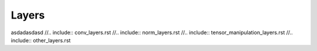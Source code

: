 ******
Layers
******

asdadasdasd
//.. include:: conv_layers.rst
//.. include:: norm_layers.rst
//.. include:: tensor_manipulation_layers.rst
//.. include:: other_layers.rst

